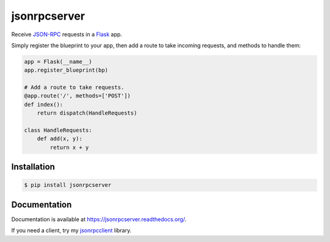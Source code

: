 jsonrpcserver
=============

.. image:: https://pypip.in/v/jsonrpcserver/badge.png
.. image:: https://pypip.in/d/jsonrpcserver/badge.png

Receive `JSON-RPC <http://www.jsonrpc.org/>`_ requests in a `Flask
<http://flask.pocoo.org/>`_ app.

Simply register the blueprint to your app, then add a route to take incoming
requests, and methods to handle them:

.. sourcecode:: python

    app = Flask(__name__)
    app.register_blueprint(bp)

    # Add a route to take requests.
    @app.route('/', methods=['POST'])
    def index():
        return dispatch(HandleRequests)

    class HandleRequests:
        def add(x, y):
            return x + y

Installation
------------

.. sourcecode:: sh

    $ pip install jsonrpcserver

Documentation
-------------

Documentation is available at https://jsonrpcserver.readthedocs.org/.

If you need a client, try my `jsonrpcclient
<https://jsonrpcclient.readthedocs.org/>`_ library.
